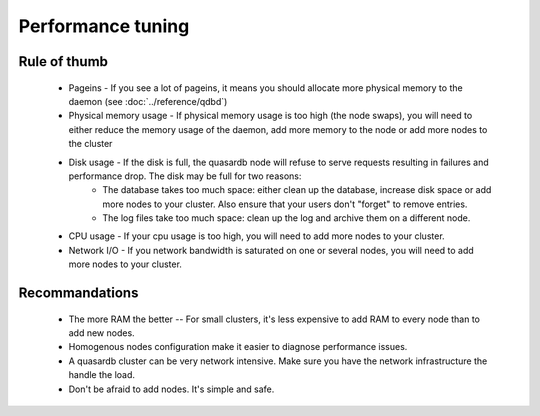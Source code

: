 Performance tuning
==================

Rule of thumb
-------------

    * Pageins - If you see a lot of pageins, it means you should allocate more physical memory to the daemon (see :doc:`../reference/qdbd`)
    * Physical memory usage - If physical memory usage is too high (the node swaps), you will need to either reduce the memory usage of the daemon, add more memory to the node or add more nodes to the cluster
    * Disk usage - If the disk is full, the quasardb node will refuse to serve requests resulting in failures and performance drop. The disk may be full for two reasons:
        * The database takes too much space: either clean up the database, increase disk space or add more nodes to your cluster. Also ensure that your users don't "forget" to remove entries.
        * The log files take too much space: clean up the log and archive them on a different node.
    * CPU usage - If your cpu usage is too high, you will need to add more nodes to your cluster.
    * Network I/O - If you network bandwidth is saturated on one or several nodes, you will need to add more nodes to your cluster.

Recommandations
---------------

    * The more RAM the better -- For small clusters, it's less expensive to add RAM to every node than to add new nodes.
    * Homogenous nodes configuration make it easier to diagnose performance issues.
    * A quasardb cluster can be very network intensive. Make sure you have the network infrastructure the handle the load.
    * Don't be afraid to add nodes. It's simple and safe.

